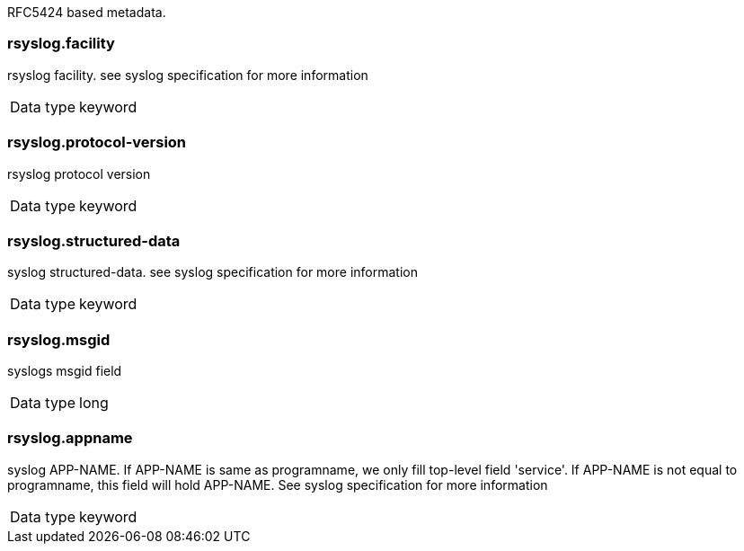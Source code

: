 
RFC5424 based metadata.



=== rsyslog.facility

rsyslog facility. see syslog specification for more information

[horizontal]
Data type:: keyword





=== rsyslog.protocol-version

rsyslog protocol version

[horizontal]
Data type:: keyword





=== rsyslog.structured-data

syslog structured-data. see syslog specification for more information

[horizontal]
Data type:: keyword





=== rsyslog.msgid

syslogs msgid field

[horizontal]
Data type:: long





=== rsyslog.appname

syslog APP-NAME. If APP-NAME is same as programname, we only fill top-level field 'service'. If APP-NAME is not equal to programname, this field will hold APP-NAME. See syslog specification for more information

[horizontal]
Data type:: keyword



